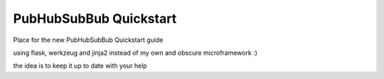 PubHubSubBub Quickstart
=======================

Place for the new PubHubSubBub Quickstart guide

using flask, werkzeug and jinja2 instead of my own and obscure microframework :)

the idea is to keep it up to date with your help
